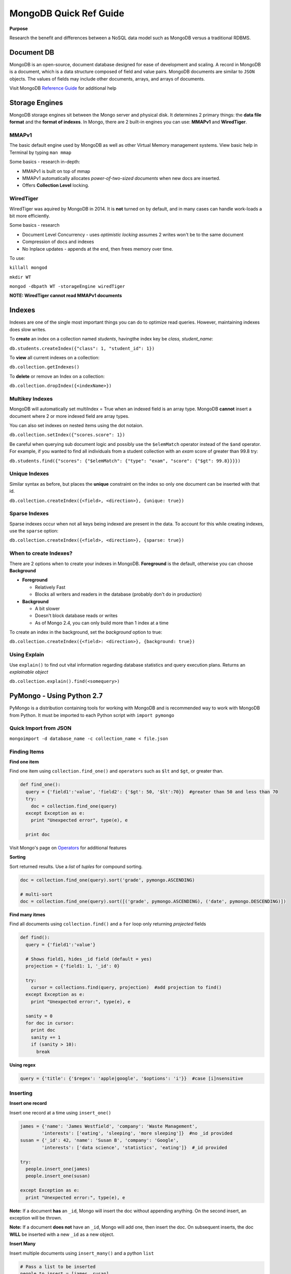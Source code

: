 MongoDB Quick Ref Guide
=======================

**Purpose**

Research the benefit and differences between a NoSQL data model such as MongoDB versus a traditional RDBMS.

Document DB
-----------
MongoDB is an open-source, document database designed for ease of development and scaling.  
A record in MongoDB is a document, which is a data structure composed of field and value pairs. 
MongoDB documents are similar to ``JSON`` objects. The values of fields may include other documents, arrays, and arrays of documents.

Visit MongoDB `Reference Guide`_ for additional help

.. _Reference Guide: https://docs.mongodb.org/manual/reference/


Storage Engines
---------------
MongoDB storage engines sit between the Mongo server and physical disk.  It determines 2 primary things: the **data file format** and the **format of indexes**.  In Mongo, there are 2 built-in engines you can use: **MMAPv1** and **WiredTiger**.

MMAPv1
''''''

The basic default engine used by MongoDB as well as other Virtual Memory management systems.  View basic help in Terminal by typing ``man mmap``

Some basics - research in-depth:

* MMAPv1 is built on top of mmap
* MMAPv1 automatically allocates *power-of-two-sized documents* when new docs are inserted.
* Offers **Collection Level** locking.

WiredTiger
''''''''''

WiredTiger was aquired by MongoDB in 2014.  It is **not** turned on by default, and in many cases can handle work-loads a bit more efficiently.

Some basics - research

* Document Level Concurrency -  uses *optimistic locking* assumes 2 writes won't be to the same document
* Compression of docs and indexes
* No Inplace updates - appends at the end, then frees memory over time.

To use:

``killall mongod``

``mkdir WT``

``mongod -dbpath WT -storageEngine wiredTiger``

**NOTE: WiredTiger cannot read MMAPv1 documents**


Indexes
-------

Indexes are one of the single most important things you can do to optimize read queries.  However, maintaining indexes does slow writes.

To **create** an index on a collection named *students*, havingthe index key be *class, student_name*:

``db.students.createIndex({"class": 1, "student_id": 1})``

To **view** all current indexes on a collection:

``db.collection.getIndexes()``

To **delete** or remove an Index on a collection:

``db.collection.dropIndex({<indexName>})``

Multikey Indexes
''''''''''''''''

MongoDB will automatically set multiIndex = True when an indexed field is an array type.  MongoDB **cannot** insert a document where 2 or more indexed field are array types.

You can also set indexes on nested items using the dot notaion.

``db.collection.setIndex({"scores.score": 1})``

Be careful when querying sub document logic and possibly use the ``$elemMatch`` operator instead of the ``$and`` operator.  For example, if you wanted to find all individuals from a student collection with an *exam* score of greater than 99.8 try:

``db.students.find({"scores": {"$elemMatch": {"type": "exam", "score": {"$gt": 99.8}}}})``

Unique Indexes
''''''''''''''

Similar syntax as before, but places the **unique** constraint on the index so only one document can be inserted with that id.

``db.collection.createIndex({<field>, <direction>}, {unique: true})``

Sparse Indexes
''''''''''''''

Sparse indexes occur when not all keys being indexed are present in the data.  To account for this while creating indexes, use the ``sparse`` option:

``db.collection.createIndex({<field>, <direction>}, {sparse: true})``


When to create Indexes?
'''''''''''''''''''''''
There are 2 options when to create your indexes in MongoDB.  **Foreground** is the default, otherwise you can choose **Background**

* **Foreground**

  * Relatively Fast
  * Blocks all writers and readers in the database (probably don't do in production)

* **Background**

  * A bit slower
  * Doesn't block database reads or writes
  * As of Mongo 2.4, you can only build more than 1 index at a time

To create an index in the background, set the *background* option to true:

``db.collection.createIndex({<field>: <direction>}, {background: true})``


Using Explain
'''''''''''''
Use ``explain()`` to find out vital information regarding database statistics and query execution plans.  Returns an *explainable object*

``db.collection.explain().find(<somequery>)``



PyMongo - Using Python 2.7
--------------------------

PyMongo is a distribution containing tools for working with MongoDB and is recommended way to work with MongoDB from Python.  It must be imported to each Python script with ``import pymongo``


Quick Import from JSON
'''''''''''''''''''''''

``mongoimport -d database_name -c collection_name < file.json``


Finding Items
'''''''''''''

**Find one item**

Find one item using ``collection.find_one()`` and ``operators`` such as ``$lt`` and ``$gt``, or greater than.

.. code:: python

  def find_one():
    query = {'field1':'value', 'field2': {'$gt': 50, '$lt':70}}  #greater than 50 and less than 70
    try:
      doc = collection.find_one(query)
    except Exception as e:
      print "Unexpected error", type(e), e
      
    print doc


Visit Mongo's page on `Operators`_ for additional features

.. _Operators: https://docs.mongodb.org/manual/reference/operator/


**Sorting**

Sort returned results.  Use a `list` of `tuples` for compound sorting.

.. code:: python

  doc = collection.find_one(query).sort('grade', pymongo.ASCENDING)
  
  # multi-sort
  doc = collection.find_one(query).sort([('grade', pymongo.ASCENDING), ('date', pymongo.DESCENDING)])


**Find many itmes**

Find all documents using ``collection.find()`` and a ``for`` loop only returning *projected* fields

.. code:: python

  def find():
    query = {'field1':'value'}
    
    # Shows field1, hides _id field (default = yes)
    projection = {'field1: 1, '_id': 0}
    
    try:
      cursor = collections.find(query, projection)  #add projection to find()
    except Exception as e:
      print "Unexpected error:", type(e), e
      
    sanity = 0
    for doc in cursor:
      print doc
      sanity += 1
      if (sanity > 10):
        break


**Using regex**

.. code:: python

  query = {'title': {'$regex': 'apple|google', '$options': 'i'}}  #case [i]nsensitive

Inserting
'''''''''

**Insert one record**

Insert one record at a time using ``insert_one()``

.. code:: python

  james = {'name': 'James Westfield', 'company': 'Waste Management',
          'interests': ['eating', 'sleeping', 'more sleeping']}  #no _id provided
  susan = {'_id': 42, 'name': 'Susan B', 'company': 'Google',
          'interests': ['data science', 'statistics', 'eating']}  #_id provided
          
  try:
    people.insert_one(james)
    people.insert_one(susan)
    
  except Exception as e:
    print "Unexpected error:", type(e), e
          
          
**Note:** If a document **has** an ``_id``, Mongo will insert the doc without appending anything.  On the second insert, an exception will be thrown.

**Note:** If a document **does not** have an ``_id``, Mongo will add one, then insert the doc.  On subsequent inserts, the doc **WILL** be inserted with a new ``_id`` as a new object.

**Insert Many**

Insert multiple documents using ``insert_many()`` and a python ``list``

.. code:: python

  # Pass a list to be inserted
  people_to_insert = [james, susan]
  
  try:
    #script will insert until/when an error is encounted, then exception out
    people.insert_many(people_to_insert, ordered=True)

Updating
''''''''

**Update One using** ``$set``

**VERIFY** Using ``$set`` only modifies *part* of the document in place rather than a wholesale replacement of the document such as using ``replace_one()``

.. code:: python

  try:
    #  Pass the pk in as the first arg to get one
    result = scores.update_one({'_id': primary_key}, {'$set': {'review_date': datetime.datetime.utcnow()}})

**Update Many using** ``$set``

.. code:: python

  try:
    #  Pass an empty dict to select all
    result = scores.update_many({}, {'$set': {'review_date': datetime.datetime.utcnow()}})
    

**Update One using** ``replace_one(<doc_filter>, <update operation>)``

This operation uses ``_update`` in that it performs a wholesale replacement of the document.  In other words, it will send the whole document back to the server to overwrite the *existing* or old document.  

**CAUTION: This transaction is not atomic - and has a window of vurnerability that may expose your document.**

.. code:: python

  # Get the doc you want to update
  doc = collection.find_one(filter)
  
  # Modify doc as needed such as appending a new field
  doc['new_field'] = 'something new'
  
  # Replace existing doc with modified doc
  collection.replace_one({'_id': primary_key}, doc)
  

**The Upsert**

By setting ``upsert=True`` within ``update_one`` or ``update_many``, Mongo will attempt to find a match to the document using the document filter provided.  If the document exists, an ``upsert`` with ``$set`` is performed as expected, otherwise, if the document is not found, it will be inserted, then the subsequent ``upset`` is performed on the new doc.

With ``replace_one``, if no document matches the provided filter, that doc **is not** inserted.  Only the ``replacing doc`` will be inserted.

.. code:: python
  
  # start fresh
  things.drop()
  
  # using update
  things.update_one({'thing':'apple'}, {'$set':{'color':'red'}}, upsert=True)
  collection.update_many({'thing':'banana'}, {'$set':{'color':'yellow'}}, upsert=True)
  
  # only the replacing doc will be inserted if no match is found
  things.replace_one({'thing':'pear'}, {'color':'green'}, upsert=True)
  
  > db.things.find()
  { "_id" : ObjectId("56f71cbe3b6d1d66ca9717c7"), "thing" : "apple", "color" : "red" }
  { "_id" : ObjectId("56f71cbe3b6d1d66ca9717c8"), "thing" : "banana", "color" : "yellow" }
  { "_id" : ObjectId("56f71cbe3b6d1d66ca9717c9"), "color" : "green" }
  > 


Deleting
''''''''

**Delete one**

Use ``collection.delete_one(doc_criteria)`` to delete one document.  If multiple documents match your criteria, only the first one is removed.  

**Delete many**

Use ``collection.delete_many()`` to delete many documents.


**find_and_modify**

**RESEARCH** use this to prevent the window of attack when grabbing a document and updating a value.



References
----------
BSON reference: http://bsonspec.org/

    
